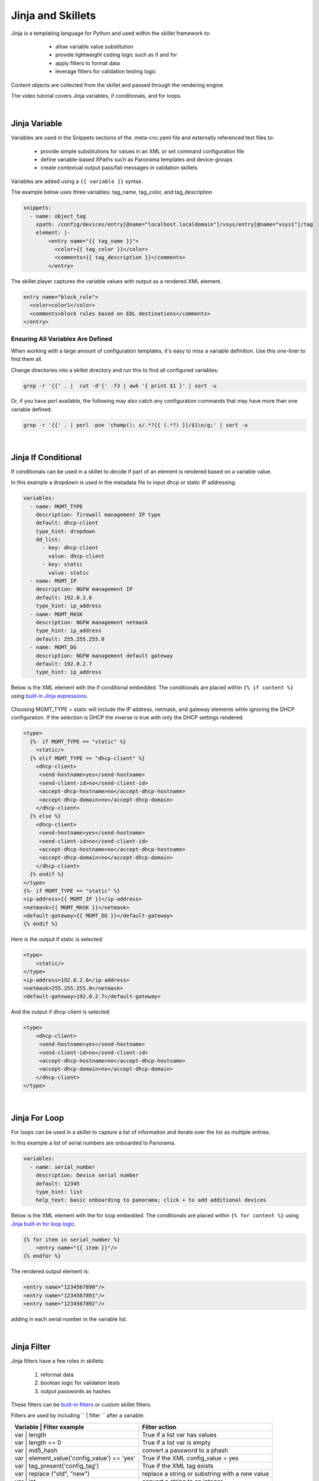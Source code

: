 .. _jinjaandskillets:

Jinja and Skillets
==================

Jinja is a templating language for Python and used within the skillet framework to:

    * allow variable value substitution
    * provide lightweight coding logic such as if and for
    * apply filters to format data
    * leverage filters for validation testing logic

  .. image:: /images/jinja_and_skillets/jinja_engine.png
     :width: 800

Content objects are collected from the skillet and passed through the rendering engine.


The video tutorial covers Jinja variables, if conditionals, and for loops.

.. raw:: html

    <iframe src="https://paloaltonetworks.hosted.panopto.com/Panopto/Pages/Embed.aspx?
    id=cc895e38-e07d-47d0-aad0-ab6b0110ea51&autoplay=false&offerviewer=true&showtitle=true&showbrand=false&start=0&
    interactivity=all" width=720 height=405 style="border: 1px solid #464646;" allowfullscreen allow="autoplay"></iframe>

|

Jinja Variable
--------------

Variables are used in the Snippets sections of the .meta-cnc.yaml file and externally referenced text files to:

    * provide simple substitutions for values in an XML or set command configuration file
    * define variable-based XPaths such as Panorama templates and device-groups
    * create contextual output pass/fail messages in validation skillets

Variables are added using a ``{{ variable }}`` syntax.

The example below uses three variables: tag_name, tag_color, and tag_description

.. code-block:: yaml

        snippets:
          - name: object_tag
            xpath: /config/devices/entry[@name="localhost.localdomain"]/vsys/entry[@name="vsys1"]/tag
            element: |-
                <entry name="{{ tag_name }}">
                  <color>{{ tag_color }}</color>
                  <comments>{{ tag_description }}</comments>
                </entry>

The skillet player captures the variable values with output as a rendered XML element.

.. code-block:: xml

        entry name="block_rule">
          <color>color1</color>
          <comments>block rules based on EDL destinations</comments>
        </entry>

Ensuring All Variables Are Defined
~~~~~~~~~~~~~~~~~~~~~~~~~~~~~~~~~~

When working with a large amount of configuration templates, it's easy to miss a variable definition. Use this one-liner
to find them all.

Change directories into a skillet directory and run this to find all configured variables:

.. code-block:: bash

    grep -r '{{' . |  cut -d'{' -f3 | awk '{ print $1 }' | sort -u


Or, if you have `perl` available, the following may also catch any configuration commands that may have
more than one variable defined:

.. code-block:: bash

    grep -r '{{' . | perl -pne 'chomp(); s/.*?{{ (.*?) }}/$1\n/g;' | sort -u

|

Jinja If Conditional
--------------------

If conditionals can be used in a skillet to decide if part of an element is rendered based on a variable value.

In this example a dropdown is used in the metadata file to input dhcp or static IP addressing.

.. code-block:: yaml

    variables:
      - name: MGMT_TYPE
        description: firewall management IP type
        default: dhcp-client
        type_hint: dropdown
        dd_list:
          - key: dhcp-client
            value: dhcp-client
          - key: static
            value: static
      - name: MGMT_IP
        description: NGFW management IP
        default: 192.0.2.6
        type_hint: ip_address
      - name: MGMT_MASK
        description: NGFW management netmask
        type_hint: ip_address
        default: 255.255.255.0
      - name: MGMT_DG
        description: NGFW management default gateway
        default: 192.0.2.7
        type_hint: ip_address

Below is the XML element with the if conditional embedded. The conditionals are placed within ``{% if content %}``
using `built-in Jinja expressions`_.

    .. _built-in Jinja expressions: https://jinja.palletsprojects.com/en/2.11.x/templates/#expressions


Choosing MGMT_TYPE = static will include the IP address, netmask, and gateway elements while ignoring the DHCP configuration.
If the selection is DHCP the inverse is true with only the DHCP settings rendered.

.. code-block:: xml

    <type>
      {%- if MGMT_TYPE == "static" %}
        <static/>
      {% elif MGMT_TYPE == "dhcp-client" %}
        <dhcp-client>
         <send-hostname>yes</send-hostname>
         <send-client-id>no</send-client-id>
         <accept-dhcp-hostname>no</accept-dhcp-hostname>
         <accept-dhcp-domain>no</accept-dhcp-domain>
        </dhcp-client>
      {% else %}
        <dhcp-client>
         <send-hostname>yes</send-hostname>
         <send-client-id>no</send-client-id>
         <accept-dhcp-hostname>no</accept-dhcp-hostname>
         <accept-dhcp-domain>no</accept-dhcp-domain>
        </dhcp-client>
      {% endif %}
    </type>
    {%- if MGMT_TYPE == "static" %}
    <ip-address>{{ MGMT_IP }}</ip-address>
    <netmask>{{ MGMT_MASK }}</netmask>
    <default-gateway>{{ MGMT_DG }}</default-gateway>
    {% endif %}

Here is the output if static is selected:

.. code-block:: xml

    <type>
        <static/>
    </type>
    <ip-address>192.0.2.6</ip-address>
    <netmask>255.255.255.0</netmask>
    <default-gateway>192.0.2.7</default-gateway>

And the output if dhcp-client is selected:

.. code-block:: xml

    <type>
        <dhcp-client>
         <send-hostname>yes</send-hostname>
         <send-client-id>no</send-client-id>
         <accept-dhcp-hostname>no</accept-dhcp-hostname>
         <accept-dhcp-domain>no</accept-dhcp-domain>
        </dhcp-client>
    </type>

|

Jinja For Loop
--------------

For loops can be used in a skillet to capture a list of information and iterate over the list as multiple entries.

In this example a list of serial numbers are onboarded to Panorama.

.. code-block:: yaml

    variables:
      - name: serial_number
        description: Device serial number
        default: 12345
        type_hint: list
        help_text: basic onboarding to panorama; click + to add additional devices

Below is the XML element with the for loop embedded. The conditionals are placed within ``{% for content %}``
using `Jinja built-in for loop logic`_.

.. _Jinja built-in for loop logic: https://jinja.palletsprojects.com/en/2.11.x/templates/#for


.. code-block:: xml

    {% for item in serial_number %}
        <entry name="{{ item }}"/>
    {% endfor %}


The rendered output element is:

.. code-block:: xml


    <entry name="1234567890"/>
    <entry name="1234567891"/>
    <entry name="1234567892"/>

adding in each serial number in the variable list.

|

Jinja Filter
------------

Jinja filters have a few roles in skillets:

    1. reformat data
    2. boolean logic for validation tests
    3. output passwords as hashes

.. raw:: html

    <iframe src="https://paloaltonetworks.hosted.panopto.com/Panopto/Pages/Embed.aspx?
    id=99d78d0b-0c16-4fe9-b43b-ab6d014c8971&autoplay=false&offerviewer=true&showtitle=true&showbrand=false&start=0&
    interactivity=all" width=720 height=405 style="border: 1px solid #464646;" allowfullscreen allow="autoplay"></iframe>

These filters can be `built-in filters`_ or custom skillet filters.

.. _built-in filters: https://jinja.palletsprojects.com/en/2.11.x/templates/#for

Filters are used by including `` | filter `` after a variable:


+----------------------------------------------+-------------------------------------------------+
| Variable | Filter example                    |  Filter action                                  |
+==============================================+=================================================+
| var | length                                 |  True if a list var has values                  |
+----------------------------------------------+-------------------------------------------------+
| var | length == 0                            |  True if a list var is empty                    |
+----------------------------------------------+-------------------------------------------------+
| var | md5_hash                               |  convert a password to a phash                  |
+----------------------------------------------+-------------------------------------------------+
| var | element_value('config_value') == 'yes' |  True if the XML config_value = yes             |
+----------------------------------------------+-------------------------------------------------+
| var | tag_present('config_tag')              |  True if the XML tag exists                     |
+----------------------------------------------+-------------------------------------------------+
| var | replace ("old", "new")                 |  replace a string or substring with a new value |
+----------------------------------------------+-------------------------------------------------+
| var | int                                    |  convert a string to an integer                 |
+----------------------------------------------+-------------------------------------------------+

Jinja Whitespace Control
------------------------

Care must usually be taken to ensure no extra whitespace creeps into your templates due to Jinja looping
constructs or control characters. For example, consider the following fragment:

.. code-block:: jinja

    <dns-servers>
    {% for member in CLIENT_DNS_SUFFIX %}
        <member>{{ member }}</member>
    {% endfor %}
    </dns-servers>

This fragment will result in blank lines being inserted where the `for` and `endfor` control tags are placed. To
ensure this does not happen and to prevent any unintentioal whitespace, you can use Jinja whitespace control like
so:

.. code-block:: jinja

    <dns-servers>
    {%- for member in CLIENT_DNS_SUFFIX %}
        <member>{{ member }}</member>
    {%- endfor %}
    </dns-servers>

.. note:: Note the '-' after the leading '{%'. This instructs jinja to remove these blank lines in the resulting
    parsed output template.
